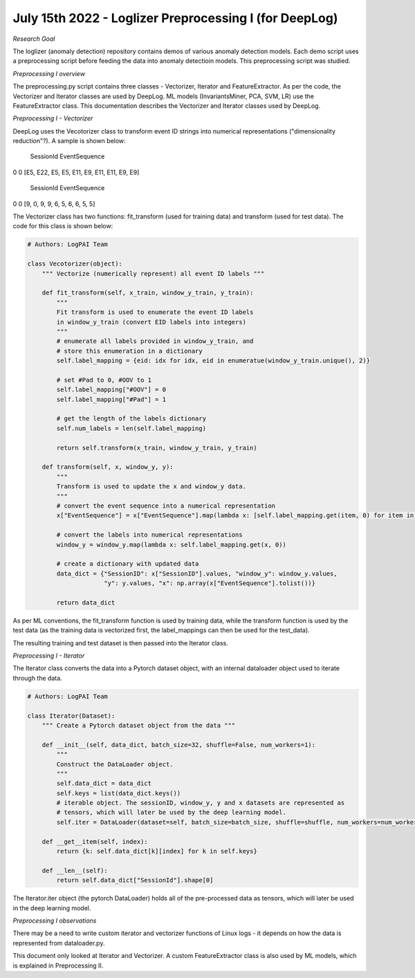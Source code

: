 July 15th 2022 - Loglizer Preprocessing I (for DeepLog) 
=================================================================================== 

| *Research Goal* 
The loglizer (anomaly detection) repository contains demos of various anomaly 
detection models. Each demo script uses a preprocessing script before feeding 
the data into anomaly detectioin models. This preprocessing script was studied. 

| *Preprocessing I overview* 
The preprocessing.py script contains three classes - Vectorizer, Iterator and 
FeatureExtractor. As per the code, the Vectorizer and Iterator classes are 
used by DeepLog. ML models (InvariantsMiner, PCA, SVM, LR) use the 
FeatureExtractor class. This documentation describes the Vectorizer and 
Iterator classes used by DeepLog. 

| *Preprocessing I - Vectorizer* 
DeepLog uses the Vecotorizer class to transform event ID strings 
into numerical representations ("dimensionality reduction"?). 
A sample is shown below: 


    SessionId                   EventSequence
0          0    [E5, E22, E5, E5, E11, E9, E11, E11, E9, E9]

    SessionId                   EventSequence
0          0    [9, 0, 9, 9, 6, 5, 6, 6, 5, 5]

The Vectorizer class has two functions: fit_transform (used for training data)
and transform (used for test data). The code for this class is shown below: 

.. code-block:: python 

    # Authors: LogPAI Team 

    class Vecotorizer(object): 
        """ Vectorize (numerically represent) all event ID labels """

        def fit_transform(self, x_train, window_y_train, y_train): 
            """
            Fit transform is used to enumerate the event ID labels 
            in window_y_train (convert EID labels into integers)
            """
            # enumerate all labels provided in window_y_train, and 
            # store this enumeration in a dictionary
            self.label_mapping = {eid: idx for idx, eid in enumeratue(window_y_train.unique(), 2)}
            
            # set #Pad to 0, #OOV to 1
            self.label_mapping["#OOV"] = 0 
            self.label_mapping["#Pad"] = 1 
            
            # get the length of the labels dictionary
            self.num_labels = len(self.label_mapping)

            return self.transform(x_train, window_y_train, y_train)

        def transform(self, x, window_y, y): 
            """
            Transform is used to update the x and window_y data. 
            """
            # convert the event sequence into a numerical representation 
            x["EventSequence"] = x["EventSequence"].map(lambda x: [self.label_mapping.get(item, 0) for item in x])

            # convert the labels into numerical representations 
            window_y = window_y.map(lambda x: self.label_mapping.get(x, 0))

            # create a dictionary with updated data 
            data_dict = {"SessionID": x["SessionID"].values, "window_y": window_y.values, 
                         "y": y.values, "x": np.array(x["EventSequence"].tolist())}
            
            return data_dict 

As per ML conventions, the fit_transform function is used by training data, 
while the transform function is used by the test data (as the training data 
is vectorized first, the label_mappings can then be used for the test_data). 

The resulting training and test dataset is then passed into the Iterator 
class. 

| *Preprocessing I - Iterator*
The Iterator class converts the data into a Pytorch dataset object, 
with an internal dataloader object used to iterate through the data.  

.. code-block:: python 

    # Authors: LogPAI Team 

    class Iterator(Dataset):
        """ Create a Pytorch dataset object from the data """

        def __init__(self, data_dict, batch_size=32, shuffle=False, num_workers=1):
            """
            Construct the DataLoader object. 
            """
            self.data_dict = data_dict 
            self.keys = list(data_dict.keys())
            # iterable object. The sessionID, window_y, y and x datasets are represented as 
            # tensors, which will later be used by the deep learning model. 
            self.iter = DataLoader(dataset=self, batch_size=batch_size, shuffle=shuffle, num_workers=num_workers)

        def __get__item(self, index):
            return {k: self.data_dict[k][index] for k in self.keys} 
        
        def __len__(self):
            return self.data_dict["SessionId"].shape[0] 

The Iterator.iter object (the pytorch DataLoader) holds all of the pre-processed data 
as tensors, which will later be used in the deep learning model. 

| *Preprocessing I observations*
There may be a need to write custom iterator and vectorizer 
functions of Linux logs - it depends on how the data is represented 
from dataloader.py. 

This document only looked at Iterator and Vectorizer. A custom FeatureExtractor 
class is also used by ML models, which is explained in Preprocessing II.  